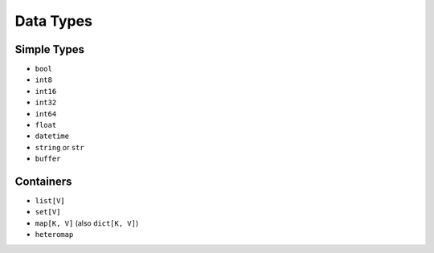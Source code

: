 Data Types
==========

Simple Types
------------
* ``bool``
* ``int8``
* ``int16``
* ``int32``
* ``int64``
* ``float``
* ``datetime``
* ``string`` or ``str``
* ``buffer``

Containers
----------
* ``list[V]``
* ``set[V]``
* ``map[K, V]`` (also ``dict[K, V]``)
* ``heteromap``



